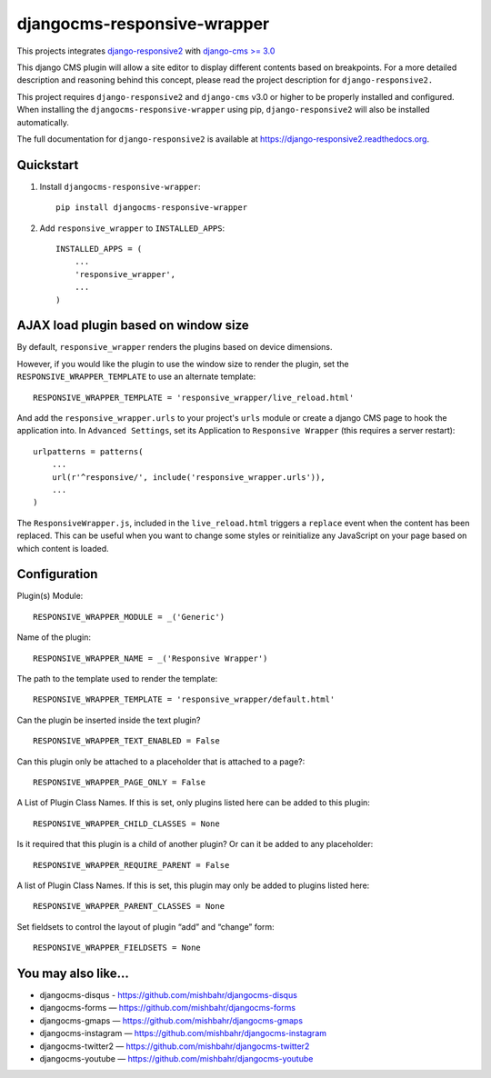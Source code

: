=============================
djangocms-responsive-wrapper
=============================

.. image:: http://img.shields.io/pypi/v/djangocms-responsive-wrapper.svg?style=flat-square
    :target: https://pypi.python.org/pypi/djangocms-responsive-wrapper/
    :alt: Latest Version

.. image:: http://img.shields.io/pypi/dm/djangocms-responsive-wrapper.svg?style=flat-square
    :target: https://pypi.python.org/pypi/djangocms-responsive-wrapper/
    :alt: Downloads

.. image:: http://img.shields.io/pypi/l/djangocms-responsive-wrapper.svg?style=flat-square
    :target: https://pypi.python.org/pypi/djangocms-responsive-wrapper/
    :alt: License


This projects integrates `django-responsive2 <https://github.com/mishbahr/django-responsive2>`_ with `django-cms >= 3.0 <https://github.com/divio/django-cms/>`_

This django CMS plugin will allow a site editor to display different contents based on breakpoints. For a more detailed description and reasoning behind this concept, please read the project description for ``django-responsive2.``

This project requires ``django-responsive2`` and ``django-cms`` v3.0 or higher to be properly installed and configured. When installing the ``djangocms-responsive-wrapper`` using pip, ``django-responsive2`` will also be installed automatically.

The full documentation for ``django-responsive2`` is available at https://django-responsive2.readthedocs.org.



Quickstart
----------

1. Install ``djangocms-responsive-wrapper``::

    pip install djangocms-responsive-wrapper

2. Add ``responsive_wrapper`` to ``INSTALLED_APPS``::

    INSTALLED_APPS = (
        ...
        'responsive_wrapper',
        ...
    )

AJAX load plugin based on window size
-------------------------------------
By default, ``responsive_wrapper`` renders the plugins based on device dimensions.

However, if you would like the plugin to use the window size to render the plugin, set the ``RESPONSIVE_WRAPPER_TEMPLATE`` to use an alternate template::

    RESPONSIVE_WRAPPER_TEMPLATE = 'responsive_wrapper/live_reload.html'

And add the ``responsive_wrapper.urls`` to your project's ``urls`` module or create a django CMS page to hook the application into. In ``Advanced Settings``, set its Application to ``Responsive Wrapper`` (this requires a server restart)::

    urlpatterns = patterns(
        ...
        url(r'^responsive/', include('responsive_wrapper.urls')),
        ...
    )

The ``ResponsiveWrapper.js``, included in the ``live_reload.html`` triggers a ``replace`` event when the content has been replaced. This can be useful when you want to change some styles  or reinitialize any JavaScript on your page based on which content is loaded.

Configuration
-------------

Plugin(s) Module::

    RESPONSIVE_WRAPPER_MODULE = _('Generic')

Name of the plugin::

    RESPONSIVE_WRAPPER_NAME = _('Responsive Wrapper')

The path to the template used to render the template::

    RESPONSIVE_WRAPPER_TEMPLATE = 'responsive_wrapper/default.html'

Can the plugin be inserted inside the text plugin?
::

    RESPONSIVE_WRAPPER_TEXT_ENABLED = False

Can this plugin only be attached to a placeholder that is attached to a page?::

    RESPONSIVE_WRAPPER_PAGE_ONLY = False

A List of Plugin Class Names. If this is set, only plugins listed here can be added to this plugin::

    RESPONSIVE_WRAPPER_CHILD_CLASSES = None

Is it required that this plugin is a child of another plugin? Or can it be added to any placeholder::

    RESPONSIVE_WRAPPER_REQUIRE_PARENT = False

A list of Plugin Class Names. If this is set, this plugin may only be added to plugins listed here::

    RESPONSIVE_WRAPPER_PARENT_CLASSES = None

Set fieldsets to control the layout of plugin “add” and “change” form::

    RESPONSIVE_WRAPPER_FIELDSETS = None


You may also like...
--------------------

* djangocms-disqus - https://github.com/mishbahr/djangocms-disqus
* djangocms-forms — https://github.com/mishbahr/djangocms-forms
* djangocms-gmaps — https://github.com/mishbahr/djangocms-gmaps
* djangocms-instagram — https://github.com/mishbahr/djangocms-instagram
* djangocms-twitter2 — https://github.com/mishbahr/djangocms-twitter2
* djangocms-youtube — https://github.com/mishbahr/djangocms-youtube

